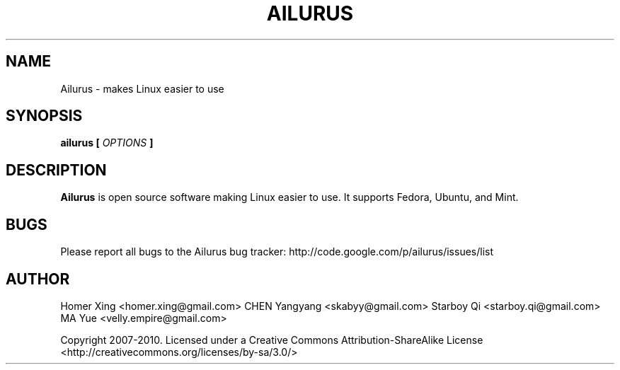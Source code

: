 .\" Process this file with
.\" groff -man -Tascii ailurus.1
.\"
.TH AILURUS 1 "MARCH 2010" Linux "User Manuals"
.SH NAME
Ailurus \- makes Linux easier to use
.SH SYNOPSIS
.B ailurus [
.I OPTIONS
.B ]
.SH DESCRIPTION
.B Ailurus
is open source software making Linux easier to use. It supports Fedora, Ubuntu, and Mint.
.SH BUGS
Please report all bugs to the Ailurus bug tracker:
http://code.google.com/p/ailurus/issues/list
.SH AUTHOR
Homer Xing <homer.xing@gmail.com>
CHEN Yangyang <skabyy@gmail.com>
Starboy Qi <starboy.qi@gmail.com>
MA Yue <velly.empire@gmail.com>

Copyright 2007-2010.  Licensed under a Creative Commons Attribution-ShareAlike License <http://creativecommons.org/licenses/by-sa/3.0/>
